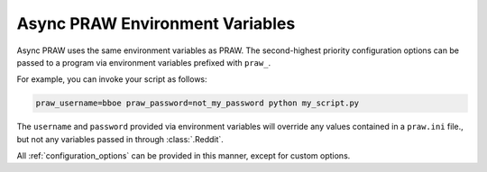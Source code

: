 .. _environment_variables:

Async PRAW Environment Variables
================================

Async PRAW uses the same environment variables as PRAW.
The second-highest priority configuration options can be passed to a program
via environment variables prefixed with ``praw_``.

For example, you can invoke your script as follows:

.. code-block:: shell

   praw_username=bboe praw_password=not_my_password python my_script.py

The ``username`` and ``password`` provided via environment variables will
override any values contained in a ``praw.ini`` file., but not any variables
passed in through :class:`.Reddit`.

All :ref:`configuration_options` can be provided in this manner, except for
custom options.
